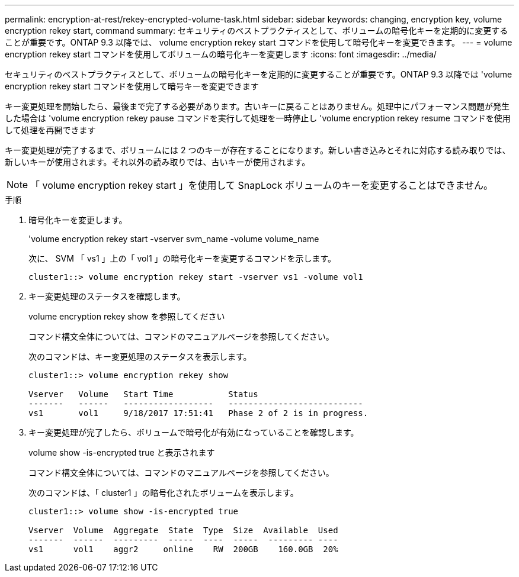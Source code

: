 ---
permalink: encryption-at-rest/rekey-encrypted-volume-task.html 
sidebar: sidebar 
keywords: changing, encryption key, volume encryption rekey start, command 
summary: セキュリティのベストプラクティスとして、ボリュームの暗号化キーを定期的に変更することが重要です。ONTAP 9.3 以降では、 volume encryption rekey start コマンドを使用して暗号化キーを変更できます。 
---
= volume encryption rekey start コマンドを使用してボリュームの暗号化キーを変更します
:icons: font
:imagesdir: ../media/


[role="lead"]
セキュリティのベストプラクティスとして、ボリュームの暗号化キーを定期的に変更することが重要です。ONTAP 9.3 以降では 'volume encryption rekey start コマンドを使用して暗号キーを変更できます

キー変更処理を開始したら、最後まで完了する必要があります。古いキーに戻ることはありません。処理中にパフォーマンス問題が発生した場合は 'volume encryption rekey pause コマンドを実行して処理を一時停止し 'volume encryption rekey resume コマンドを使用して処理を再開できます

キー変更処理が完了するまで、ボリュームには 2 つのキーが存在することになります。新しい書き込みとそれに対応する読み取りでは、新しいキーが使用されます。それ以外の読み取りでは、古いキーが使用されます。

[NOTE]
====
「 volume encryption rekey start 」を使用して SnapLock ボリュームのキーを変更することはできません。

====
.手順
. 暗号化キーを変更します。
+
'volume encryption rekey start -vserver svm_name -volume volume_name

+
次に、 SVM 「 vs1 」上の「 vol1 」の暗号化キーを変更するコマンドを示します。

+
[listing]
----
cluster1::> volume encryption rekey start -vserver vs1 -volume vol1
----
. キー変更処理のステータスを確認します。
+
volume encryption rekey show を参照してください

+
コマンド構文全体については、コマンドのマニュアルページを参照してください。

+
次のコマンドは、キー変更処理のステータスを表示します。

+
[listing]
----
cluster1::> volume encryption rekey show

Vserver   Volume   Start Time           Status
-------   ------   ------------------   ---------------------------
vs1       vol1     9/18/2017 17:51:41   Phase 2 of 2 is in progress.
----
. キー変更処理が完了したら、ボリュームで暗号化が有効になっていることを確認します。
+
volume show -is-encrypted true と表示されます

+
コマンド構文全体については、コマンドのマニュアルページを参照してください。

+
次のコマンドは、「 cluster1 」の暗号化されたボリュームを表示します。

+
[listing]
----
cluster1::> volume show -is-encrypted true

Vserver  Volume  Aggregate  State  Type  Size  Available  Used
-------  ------  ---------  -----  ----  -----  --------- ----
vs1      vol1    aggr2     online    RW  200GB    160.0GB  20%
----

